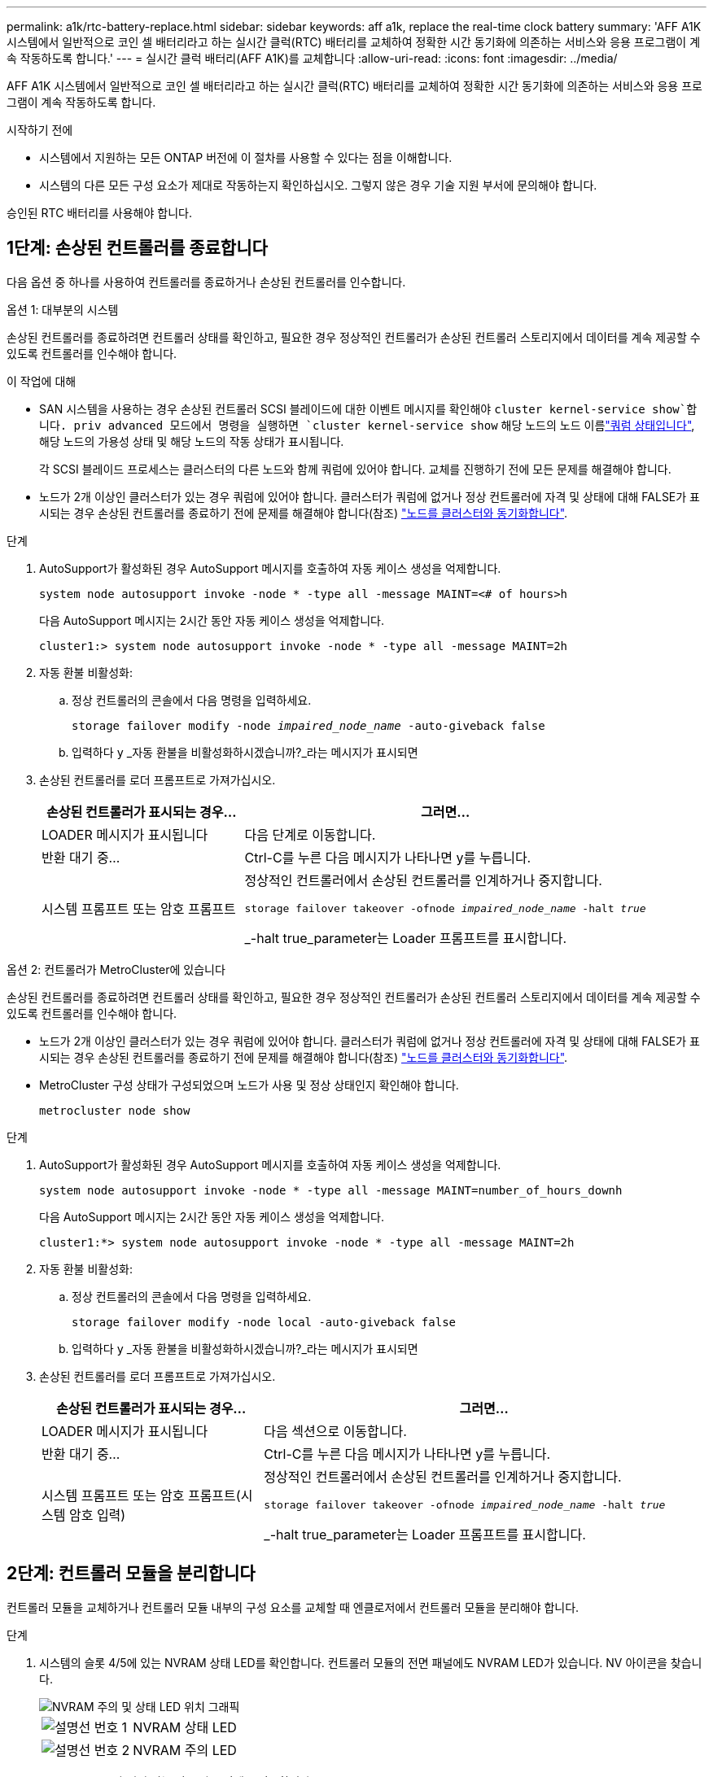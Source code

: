 ---
permalink: a1k/rtc-battery-replace.html 
sidebar: sidebar 
keywords: aff a1k, replace the real-time clock battery 
summary: 'AFF A1K 시스템에서 일반적으로 코인 셀 배터리라고 하는 실시간 클럭(RTC) 배터리를 교체하여 정확한 시간 동기화에 의존하는 서비스와 응용 프로그램이 계속 작동하도록 합니다.' 
---
= 실시간 클럭 배터리(AFF A1K)를 교체합니다
:allow-uri-read: 
:icons: font
:imagesdir: ../media/


[role="lead"]
AFF A1K 시스템에서 일반적으로 코인 셀 배터리라고 하는 실시간 클럭(RTC) 배터리를 교체하여 정확한 시간 동기화에 의존하는 서비스와 응용 프로그램이 계속 작동하도록 합니다.

.시작하기 전에
* 시스템에서 지원하는 모든 ONTAP 버전에 이 절차를 사용할 수 있다는 점을 이해합니다.
* 시스템의 다른 모든 구성 요소가 제대로 작동하는지 확인하십시오. 그렇지 않은 경우 기술 지원 부서에 문의해야 합니다.


승인된 RTC 배터리를 사용해야 합니다.



== 1단계: 손상된 컨트롤러를 종료합니다

다음 옵션 중 하나를 사용하여 컨트롤러를 종료하거나 손상된 컨트롤러를 인수합니다.

[role="tabbed-block"]
====
.옵션 1: 대부분의 시스템
--
손상된 컨트롤러를 종료하려면 컨트롤러 상태를 확인하고, 필요한 경우 정상적인 컨트롤러가 손상된 컨트롤러 스토리지에서 데이터를 계속 제공할 수 있도록 컨트롤러를 인수해야 합니다.

.이 작업에 대해
* SAN 시스템을 사용하는 경우 손상된 컨트롤러 SCSI 블레이드에 대한 이벤트 메시지를 확인해야  `cluster kernel-service show`합니다. priv advanced 모드에서 명령을 실행하면 `cluster kernel-service show` 해당 노드의 노드 이름link:https://docs.netapp.com/us-en/ontap/system-admin/display-nodes-cluster-task.html["쿼럼 상태입니다"], 해당 노드의 가용성 상태 및 해당 노드의 작동 상태가 표시됩니다.
+
각 SCSI 블레이드 프로세스는 클러스터의 다른 노드와 함께 쿼럼에 있어야 합니다. 교체를 진행하기 전에 모든 문제를 해결해야 합니다.

* 노드가 2개 이상인 클러스터가 있는 경우 쿼럼에 있어야 합니다. 클러스터가 쿼럼에 없거나 정상 컨트롤러에 자격 및 상태에 대해 FALSE가 표시되는 경우 손상된 컨트롤러를 종료하기 전에 문제를 해결해야 합니다(참조) link:https://docs.netapp.com/us-en/ontap/system-admin/synchronize-node-cluster-task.html?q=Quorum["노드를 클러스터와 동기화합니다"^].


.단계
. AutoSupport가 활성화된 경우 AutoSupport 메시지를 호출하여 자동 케이스 생성을 억제합니다.
+
`system node autosupport invoke -node * -type all -message MAINT=<# of hours>h`

+
다음 AutoSupport 메시지는 2시간 동안 자동 케이스 생성을 억제합니다.

+
`cluster1:> system node autosupport invoke -node * -type all -message MAINT=2h`

. 자동 환불 비활성화:
+
.. 정상 컨트롤러의 콘솔에서 다음 명령을 입력하세요.
+
`storage failover modify -node _impaired_node_name_ -auto-giveback false`

.. 입력하다 `y` _자동 환불을 비활성화하시겠습니까?_라는 메시지가 표시되면


. 손상된 컨트롤러를 로더 프롬프트로 가져가십시오.
+
[cols="1,2"]
|===
| 손상된 컨트롤러가 표시되는 경우... | 그러면... 


 a| 
LOADER 메시지가 표시됩니다
 a| 
다음 단계로 이동합니다.



 a| 
반환 대기 중...
 a| 
Ctrl-C를 누른 다음 메시지가 나타나면 y를 누릅니다.



 a| 
시스템 프롬프트 또는 암호 프롬프트
 a| 
정상적인 컨트롤러에서 손상된 컨트롤러를 인계하거나 중지합니다.

`storage failover takeover -ofnode _impaired_node_name_ -halt _true_`

_-halt true_parameter는 Loader 프롬프트를 표시합니다.

|===


--
.옵션 2: 컨트롤러가 MetroCluster에 있습니다
--
손상된 컨트롤러를 종료하려면 컨트롤러 상태를 확인하고, 필요한 경우 정상적인 컨트롤러가 손상된 컨트롤러 스토리지에서 데이터를 계속 제공할 수 있도록 컨트롤러를 인수해야 합니다.

* 노드가 2개 이상인 클러스터가 있는 경우 쿼럼에 있어야 합니다. 클러스터가 쿼럼에 없거나 정상 컨트롤러에 자격 및 상태에 대해 FALSE가 표시되는 경우 손상된 컨트롤러를 종료하기 전에 문제를 해결해야 합니다(참조) link:https://docs.netapp.com/us-en/ontap/system-admin/synchronize-node-cluster-task.html?q=Quorum["노드를 클러스터와 동기화합니다"^].
* MetroCluster 구성 상태가 구성되었으며 노드가 사용 및 정상 상태인지 확인해야 합니다.
+
`metrocluster node show`



.단계
. AutoSupport가 활성화된 경우 AutoSupport 메시지를 호출하여 자동 케이스 생성을 억제합니다.
+
`system node autosupport invoke -node * -type all -message MAINT=number_of_hours_downh`

+
다음 AutoSupport 메시지는 2시간 동안 자동 케이스 생성을 억제합니다.

+
`cluster1:*> system node autosupport invoke -node * -type all -message MAINT=2h`

. 자동 환불 비활성화:
+
.. 정상 컨트롤러의 콘솔에서 다음 명령을 입력하세요.
+
`storage failover modify -node local -auto-giveback false`

.. 입력하다 `y` _자동 환불을 비활성화하시겠습니까?_라는 메시지가 표시되면


. 손상된 컨트롤러를 로더 프롬프트로 가져가십시오.
+
[cols="1,2"]
|===
| 손상된 컨트롤러가 표시되는 경우... | 그러면... 


 a| 
LOADER 메시지가 표시됩니다
 a| 
다음 섹션으로 이동합니다.



 a| 
반환 대기 중...
 a| 
Ctrl-C를 누른 다음 메시지가 나타나면 y를 누릅니다.



 a| 
시스템 프롬프트 또는 암호 프롬프트(시스템 암호 입력)
 a| 
정상적인 컨트롤러에서 손상된 컨트롤러를 인계하거나 중지합니다.

`storage failover takeover -ofnode _impaired_node_name_ -halt _true_`

_-halt true_parameter는 Loader 프롬프트를 표시합니다.

|===


--
====


== 2단계: 컨트롤러 모듈을 분리합니다

컨트롤러 모듈을 교체하거나 컨트롤러 모듈 내부의 구성 요소를 교체할 때 엔클로저에서 컨트롤러 모듈을 분리해야 합니다.

.단계
. 시스템의 슬롯 4/5에 있는 NVRAM 상태 LED를 확인합니다. 컨트롤러 모듈의 전면 패널에도 NVRAM LED가 있습니다. NV 아이콘을 찾습니다.
+
image::../media/drw_a1K-70-90_nvram-led_ieops-1463.svg[NVRAM 주의 및 상태 LED 위치 그래픽]

+
[cols="1,4"]
|===


 a| 
image:../media/icon_round_1.png["설명선 번호 1"]
 a| 
NVRAM 상태 LED



 a| 
image:../media/icon_round_2.png["설명선 번호 2"]
 a| 
NVRAM 주의 LED

|===
+
** NV LED가 꺼져 있는 경우 다음 단계로 이동합니다.
** NV LED가 깜박이는 경우 깜박임이 멈출 때까지 기다립니다. 깜박임이 5분 이상 지속될 경우 기술 지원 부서에 문의하십시오.


. 아직 접지되지 않은 경우 올바르게 접지하십시오.
. 장치 전면에서 잠금 캠의 구멍에 손가락을 걸고 캠 레버의 탭을 누르면서 동시에 두 래치를 사용자 쪽으로 단단히 돌립니다.
+
컨트롤러 모듈이 인클로저에서 약간 벗어납니다.

+
image::../media/drw_a1k_pcm_remove_replace_ieops-1375.svg[컨트롤러 분리 그래픽]

+
[cols="1,4"]
|===


 a| 
image:../media/icon_round_1.png["설명선 번호 1"]
| 캠 래치 잠금 
|===
. 컨트롤러 모듈을 인클로저에서 밀어 꺼내고 평평하고 안정적인 표면에 놓습니다.
+
엔클로저에서 컨트롤러 모듈을 밀어낼 때 컨트롤러 모듈의 하단을 지지해야 합니다.





== 3단계: RTC 배터리를 교체합니다

고장난 RTC 배터리를 제거하고 교체용 RTC 배터리를 설치합니다.

.단계
. 컨트롤러 상단에 있는 컨트롤러 에어 덕트를 엽니다.
+
.. 에어 덕트 끝의 오목한 부분에 손가락을 삽입합니다.
.. 에어 덕트를 들어 올려 최대한 위로 돌립니다.


. 에어 덕트 아래에서 RTC 배터리를 찾습니다.
+
image::../media/drw_a1k_rtc_remove_replace_ieops-1381.svg[RTC 배터리를 교체합니다]

+
[cols="1,4"]
|===


 a| 
image:../media/icon_round_1.png["설명선 번호 1"]
| RTC 배터리 및 하우징 
|===
. 배터리를 홀더에서 조심스럽게 밀어내고 홀더에서 돌린 다음 홀더에서 들어 꺼냅니다.
+

NOTE: 배터리함을 홀더에서 분리할 때 배터리의 극성에 유의하십시오. 배터리에는 플러스 기호가 표시되어 있으며 홀더에 올바르게 위치해야 합니다. 홀더 근처에 있는 더하기 기호는 배터리를 어떻게 배치해야 하는지 알려줍니다.

. 정전기 방지 운송용 백에서 교체용 배터리를 제거합니다.
. RTC 배터리의 극성을 확인한 다음 배터리를 비스듬히 기울이고 아래로 눌러 홀더에 삽입합니다.
. 배터리를 육안으로 검사하여 홀더가 완전히 장착되어 있고 극성이 올바른지 확인하십시오.




== 4단계: 컨트롤러 모듈을 재설치합니다

컨트롤러 모듈을 다시 설치하고 부팅합니다.

.단계
. 공기 덕트를 끝까지 돌려 완전히 닫혔는지 확인합니다.
+
컨트롤러 모듈 판금과 수평을 이루어야 합니다.

. 컨트롤러 모듈의 끝을 인클로저의 입구에 맞추고 레버를 시스템 전면에서 돌려 컨트롤러 모듈을 섀시에 밀어 넣습니다.
. 컨트롤러 모듈이 더 이상 밀지 못하게 되면 팬 아래로 걸쇠가 걸릴 때까지 캠 핸들을 안쪽으로 돌립니다
+

NOTE: 커넥터가 손상되지 않도록 컨트롤러 모듈을 인클로저에 밀어 넣을 때 과도한 힘을 가하지 마십시오.

+
컨트롤러 모듈이 엔클로저에 완전히 장착되는 즉시 부팅을 시작합니다.

. 손상된 컨트롤러를 다시 보관하여 정상 작동으로 되돌립니다 `storage failover giveback -ofnode _impaired_node_name_`.
. 자동 반환이 비활성화되어 있는 경우, 다음과 같이 다시 활성화하십시오 `storage failover modify -node local -auto-giveback true`.
. AutoSupport가 활성화된 경우 자동 케이스 생성을 복원/억제 해제: `system node autosupport invoke -node * -type all -message MAINT=END`




== 단계 5: 컨트롤러의 시간과 날짜를 재설정합니다


NOTE: RTC 배터리를 교체하고 컨트롤러를 삽입하고 첫 번째 BIOS를 재설정하면 다음 오류 메시지가 표시됩니다. 이러한 메시지는 영향을 받지 않으므로 이 절차를 계속 진행할 수 있습니다.
`RTC date/time error. Reset date/time to default`
`RTC power failure error`

.단계
. cluster date show _ 명령으로 정상 상태의 컨트롤러에서 날짜와 시간을 확인합니다.



NOTE: 시스템이 부팅 메뉴에서 중지되면 옵션을 선택하고 메시지가 표시되면 respect_y_를 선택한  `Reboot node` 다음 _Ctrl-C_를 눌러 LOADER로 부팅합니다

. 대상 컨트롤러의 LOADER 프롬프트에서 명령을 사용하여 시간과 날짜를 확인합니다 `cluster date show` .
. 필요한 경우 'mm/dd/yyyy' 명령으로 날짜를 수정합니다.
. 필요한 경우 '시간 설정 hh:mm:ss' 명령을 사용하여 GMT로 시간을 설정합니다.
+
.. 대상 컨트롤러의 날짜 및 시간을 확인합니다.
.. LOADER 프롬프트에서 _bye_를 입력하여 PCIe 카드 및 기타 구성 요소를 다시 초기화하고 컨트롤러를 재부팅하도록 합니다.






== 6단계: 장애가 발생한 부품을 NetApp에 반환

키트와 함께 제공된 RMA 지침에 설명된 대로 오류가 발생한 부품을 NetApp에 반환합니다.  https://mysupport.netapp.com/site/info/rma["부품 반환 및 교체"]자세한 내용은 페이지를 참조하십시오.
